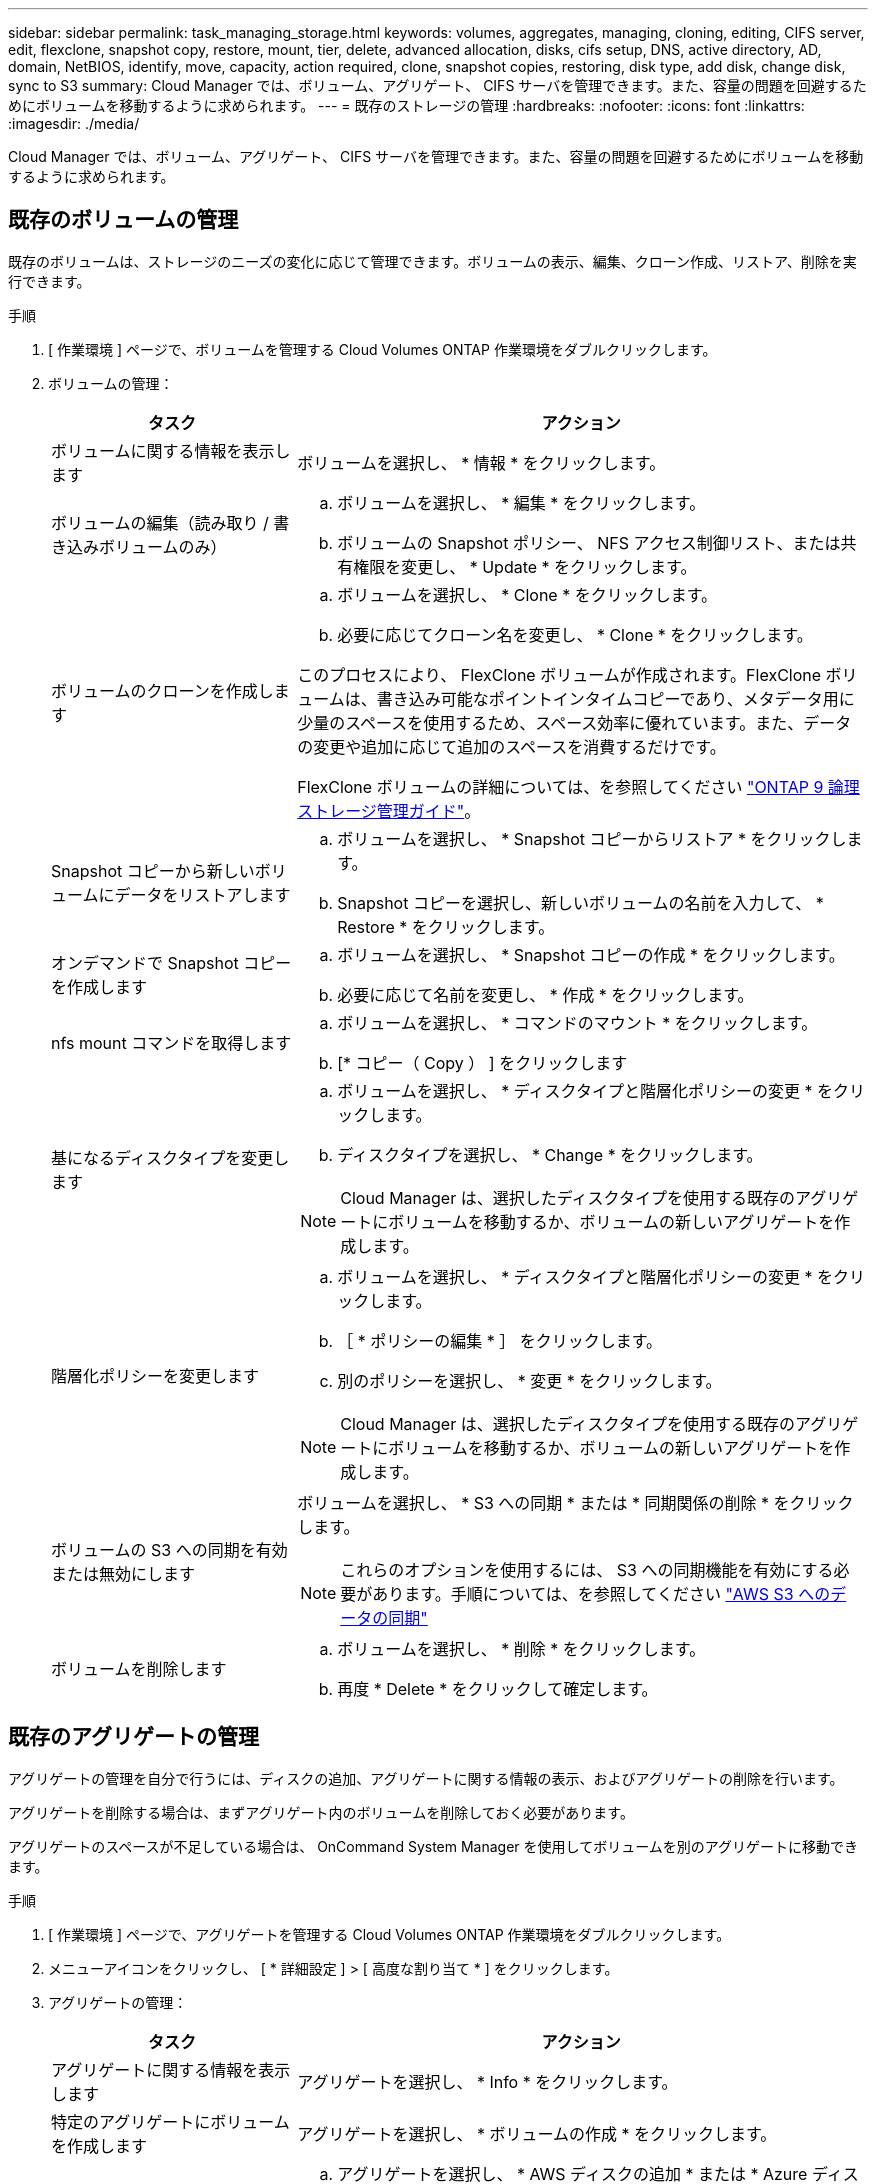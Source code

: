 ---
sidebar: sidebar 
permalink: task_managing_storage.html 
keywords: volumes, aggregates, managing, cloning, editing, CIFS server, edit, flexclone, snapshot copy, restore, mount, tier, delete, advanced allocation, disks, cifs setup, DNS, active directory, AD, domain, NetBIOS, identify, move, capacity, action required, clone, snapshot copies, restoring, disk type, add disk, change disk, sync to S3 
summary: Cloud Manager では、ボリューム、アグリゲート、 CIFS サーバを管理できます。また、容量の問題を回避するためにボリュームを移動するように求められます。 
---
= 既存のストレージの管理
:hardbreaks:
:nofooter: 
:icons: font
:linkattrs: 
:imagesdir: ./media/


[role="lead"]
Cloud Manager では、ボリューム、アグリゲート、 CIFS サーバを管理できます。また、容量の問題を回避するためにボリュームを移動するように求められます。



== 既存のボリュームの管理

既存のボリュームは、ストレージのニーズの変化に応じて管理できます。ボリュームの表示、編集、クローン作成、リストア、削除を実行できます。

.手順
. [ 作業環境 ] ページで、ボリュームを管理する Cloud Volumes ONTAP 作業環境をダブルクリックします。
. ボリュームの管理：
+
[cols="30,70"]
|===
| タスク | アクション 


| ボリュームに関する情報を表示します | ボリュームを選択し、 * 情報 * をクリックします。 


| ボリュームの編集（読み取り / 書き込みボリュームのみ）  a| 
.. ボリュームを選択し、 * 編集 * をクリックします。
.. ボリュームの Snapshot ポリシー、 NFS アクセス制御リスト、または共有権限を変更し、 * Update * をクリックします。




| ボリュームのクローンを作成します  a| 
.. ボリュームを選択し、 * Clone * をクリックします。
.. 必要に応じてクローン名を変更し、 * Clone * をクリックします。


このプロセスにより、 FlexClone ボリュームが作成されます。FlexClone ボリュームは、書き込み可能なポイントインタイムコピーであり、メタデータ用に少量のスペースを使用するため、スペース効率に優れています。また、データの変更や追加に応じて追加のスペースを消費するだけです。

FlexClone ボリュームの詳細については、を参照してください http://docs.netapp.com/ontap-9/topic/com.netapp.doc.dot-cm-vsmg/home.html["ONTAP 9 論理ストレージ管理ガイド"^]。



| Snapshot コピーから新しいボリュームにデータをリストアします  a| 
.. ボリュームを選択し、 * Snapshot コピーからリストア * をクリックします。
.. Snapshot コピーを選択し、新しいボリュームの名前を入力して、 * Restore * をクリックします。




| オンデマンドで Snapshot コピーを作成します  a| 
.. ボリュームを選択し、 * Snapshot コピーの作成 * をクリックします。
.. 必要に応じて名前を変更し、 * 作成 * をクリックします。




| nfs mount コマンドを取得します  a| 
.. ボリュームを選択し、 * コマンドのマウント * をクリックします。
.. [* コピー（ Copy ） ] をクリックします




| 基になるディスクタイプを変更します  a| 
.. ボリュームを選択し、 * ディスクタイプと階層化ポリシーの変更 * をクリックします。
.. ディスクタイプを選択し、 * Change * をクリックします。



NOTE: Cloud Manager は、選択したディスクタイプを使用する既存のアグリゲートにボリュームを移動するか、ボリュームの新しいアグリゲートを作成します。



| 階層化ポリシーを変更します  a| 
.. ボリュームを選択し、 * ディスクタイプと階層化ポリシーの変更 * をクリックします。
.. ［ * ポリシーの編集 * ］ をクリックします。
.. 別のポリシーを選択し、 * 変更 * をクリックします。



NOTE: Cloud Manager は、選択したディスクタイプを使用する既存のアグリゲートにボリュームを移動するか、ボリュームの新しいアグリゲートを作成します。



| ボリュームの S3 への同期を有効または無効にします  a| 
ボリュームを選択し、 * S3 への同期 * または * 同期関係の削除 * をクリックします。


NOTE: これらのオプションを使用するには、 S3 への同期機能を有効にする必要があります。手順については、を参照してください link:task_syncing_s3.html["AWS S3 へのデータの同期"]



| ボリュームを削除します  a| 
.. ボリュームを選択し、 * 削除 * をクリックします。
.. 再度 * Delete * をクリックして確定します。


|===




== 既存のアグリゲートの管理

アグリゲートの管理を自分で行うには、ディスクの追加、アグリゲートに関する情報の表示、およびアグリゲートの削除を行います。

アグリゲートを削除する場合は、まずアグリゲート内のボリュームを削除しておく必要があります。

アグリゲートのスペースが不足している場合は、 OnCommand System Manager を使用してボリュームを別のアグリゲートに移動できます。

.手順
. [ 作業環境 ] ページで、アグリゲートを管理する Cloud Volumes ONTAP 作業環境をダブルクリックします。
. メニューアイコンをクリックし、 [ * 詳細設定 ] > [ 高度な割り当て * ] をクリックします。
. アグリゲートの管理：
+
[cols="30,70"]
|===
| タスク | アクション 


| アグリゲートに関する情報を表示します | アグリゲートを選択し、 * Info * をクリックします。 


| 特定のアグリゲートにボリュームを作成します | アグリゲートを選択し、 * ボリュームの作成 * をクリックします。 


| アグリゲートにディスクを追加します  a| 
.. アグリゲートを選択し、 * AWS ディスクの追加 * または * Azure ディスクの追加 * をクリックします。
.. 追加するディスクの数を選択し、 * 追加 * をクリックします。
+

TIP: アグリゲート内のディスクはすべて同じサイズである必要があります。





| アグリゲートを削除します  a| 
.. ボリュームを含まないアグリゲートを選択し、 * Delete * をクリックします。
.. 再度 * Delete * をクリックして確定します。


|===




== CIFS サーバの変更

DNS サーバまたは Active Directory ドメインを変更した場合は、クライアントへのストレージの提供を継続できるように、 Cloud Volumes ONTAP で CIFS サーバを変更する必要があります。

.手順
. 作業環境で、メニューアイコンをクリックし、 * Advanced > CIFS setup * をクリックします。
. CIFS サーバの設定を指定します。
+
[cols="30,70"]
|===
| タスク | アクション 


| DNS プライマリおよびセカンダリ IP アドレス | CIFS サーバの名前解決を提供する DNS サーバの IP アドレス。リストされた DNS サーバには、 CIFS サーバが参加するドメインの Active Directory LDAP サーバとドメインコントローラの検索に必要なサービスロケーションレコード（ SRV ）が含まれている必要があります。 


| 参加する Active Directory ドメイン | CIFS サーバを参加させる Active Directory （ AD ）ドメインの FQDN 。 


| ドメインへの参加を許可されたクレデンシャル | AD ドメイン内の指定した組織単位（ OU ）にコンピュータを追加するための十分な権限を持つ Windows アカウントの名前とパスワード。 


| CIFS サーバの NetBIOS 名 | AD ドメイン内で一意の CIFS サーバ名。 


| 組織単位 | CIFS サーバに関連付ける AD ドメイン内の組織単位。デフォルトは CN=Computers です。 


| DNS ドメイン | Cloud Volumes ONTAP Storage Virtual Machine （ SVM ）の DNS ドメイン。ほとんどの場合、ドメインは AD ドメインと同じです。 


| NTP サーバ | Active Directory DNS を使用して NTP サーバを設定するには、「 Active Directory ドメインを使用」を選択します。別のアドレスを使用して NTP サーバを設定する必要がある場合は、 API を使用してください。を参照してください link:api.html["Cloud Manager API 開発者ガイド"^] を参照してください。 
|===
. [ 保存（ Save ） ] をクリックします。


Cloud Volumes ONTAP は CIFS サーバを変更して更新します。



== 容量の問題を回避するためにボリュームを移動する

Cloud Manager では、容量の問題を回避するためにボリュームの移動が必要であることを示す Action Required メッセージが表示される場合がありますが、問題を修正するための推奨事項を提示することはできません。この場合は、問題の解決方法を特定してから、 1 つ以上のボリュームを移動する必要があります。

.手順
. <<Identifying how to correct capacity issues,問題を解決する方法を認識する。>>。
. 分析に基づいて、容量の問題を回避するためにボリュームを移動します。
+
** <<Moving volumes to another system to avoid capacity issues,ボリュームを別のシステムに移動します。>>。
** <<Moving volumes to another aggregate to avoid capacity issues,ボリュームを同じシステム上の別のアグリゲートに移動します。>>。






=== 容量の問題を解決する方法を特定する

容量の問題を回避するために Cloud Manager がボリュームの移動に関する推奨事項を提供できない場合は、移動する必要があるボリュームを特定し、それらを同じシステム上の別のアグリゲートに移動するか、別のシステムに移動するかを決定する必要があります。

.手順
. Action Required メッセージの詳細情報を表示して、容量制限に達したアグリゲートを特定します。
+
たとえば、アグリゲート aggr1 の容量が上限に達したとします。

. アグリゲートから移動する 1 つ以上のボリュームを指定します。
+
.. 作業環境で、メニューアイコンをクリックし、 * 詳細設定 > 高度な割り当て * をクリックします。
.. アグリゲートを選択し、 * Info * をクリックします。
.. ボリュームのリストを展開します。
+
image:screenshot_aggr_volumes.gif["スクリーンショット：アグリゲート内のボリュームのリストがアグリゲート情報ダイアログボックスに表示されます。"]

.. 各ボリュームのサイズを確認し、アグリゲートから移動するボリュームを 1 つ以上選択します。
+
将来的に容量の問題が発生しないように、アグリゲート内の空きスペースに十分な大きさのボリュームを選択する必要があります。



. システムがディスク制限に達していない場合は、ボリュームを同じシステム上の既存のアグリゲートまたは新しいアグリゲートに移動する必要があります。
+
詳細については、を参照してください link:task_managing_storage.html#moving-volumes-to-another-aggregate-to-avoid-capacity-issues["ボリュームを別のアグリゲートに移動して、容量の問題を回避します"]。

. システムがディスクの上限に達した場合は、次のいずれかを実行します。
+
.. 未使用のボリュームを削除します。
.. ボリュームを再配置して、アグリゲートの空きスペースを確保します。
+
詳細については、を参照してください link:task_managing_storage.html#moving-volumes-to-another-aggregate-to-avoid-capacity-issues["ボリュームを別のアグリゲートに移動して、容量の問題を回避します"]。

.. スペースがある別のシステムに 2 つ以上のボリュームを移動します。
+
詳細については、を参照してください link:task_managing_storage.html#moving-volumes-to-another-system-to-avoid-capacity-issues["容量の問題を回避するためにボリュームを別のシステムに移動する"]。







=== 容量の問題を回避するためにボリュームを別のシステムに移動する

1 つ以上のボリュームを別の Cloud Volumes ONTAP システムに移動して、容量の問題を回避できます。システムがディスクの上限に達した場合は、この操作が必要になることがあります。

このタスクの手順に従って、次のアクションが必要なメッセージを修正できます。

 Moving a volume is necessary to avoid capacity issues; however, Cloud Manager cannot perform this action for you because the system has reached the disk limit.
.手順
. 使用可能な容量を持つ Cloud Volumes ONTAP システムを特定するか、新しいシステムを導入します。
. ソースの作業環境をターゲットの作業環境にドラッグアンドドロップして、ボリュームの 1 回限りのデータレプリケーションを実行します。
+
詳細については、を参照してください link:task_replicating_data.html#replicating-data-between-systems["システム間でのデータのレプリケーション"]。

. [Replication Status] ページに移動し、 SnapMirror 関係を解除して、レプリケートされたボリュームをデータ保護ボリュームから読み取り / 書き込みボリュームに変換します。
+
詳細については、を参照してください link:task_replicating_data.html#managing-data-replication-schedules-and-relationships["データレプリケーションのスケジュールと関係の管理"]。

. データアクセス用にボリュームを設定します。
+
データアクセス用のデスティネーションボリュームの設定については、を参照してください http://docs.netapp.com/ontap-9/topic/com.netapp.doc.exp-sm-ic-fr/home.html["ONTAP 9 ボリュームディザスタリカバリエクスプレスガイド"^]。

. 元のボリュームを削除します。
+
詳細については、を参照してください link:task_managing_storage.html#managing-existing-volumes["既存のボリュームの管理"]。





=== ボリュームを別のアグリゲートに移動して、容量の問題を回避します

1 つ以上のボリュームを別のアグリゲートに移動して、容量の問題を回避できます。

このタスクの手順に従って、次のアクションが必要なメッセージを修正できます。

 Moving two or more volumes is necessary to avoid capacity issues; however, Cloud Manager cannot perform this action for you.
.手順
. 既存のアグリゲートに、移動する必要があるボリュームの使用可能な容量があるかどうかを確認します。
+
.. 作業環境で、メニューアイコンをクリックし、 * 詳細設定 > 高度な割り当て * をクリックします。
.. 各アグリゲートを選択し、 * Info * をクリックして、使用可能な容量（アグリゲート容量から使用済みアグリゲート容量を引いた容量）を確認します。
+
image:screenshot_aggr_capacity.gif["スクリーンショット：アグリゲート情報ダイアログボックスで使用可能な合計アグリゲート容量と使用済みアグリゲート容量を表示します。"]



. 必要に応じて、既存のアグリゲートにディスクを追加します。
+
.. アグリゲートを選択し、 * ディスクの追加 * をクリックします。
.. 追加するディスクの数を選択し、 * 追加 * をクリックします。


. 使用可能な容量を持つアグリゲートがない場合は、新しいアグリゲートを作成します。
+
詳細については、を参照してください link:task_provisioning_storage.html#creating-aggregates["アグリゲートの作成"]。

. System Manager または CLI を使用して、ボリュームをアグリゲートに移動します。
. ほとんどの場合、 System Manager を使用してボリュームを移動できます。
+
手順については、を参照してください http://docs.netapp.com/ontap-9/topic/com.netapp.doc.exp-vol-move/home.html["ONTAP 9 ボリューム移動エクスプレスガイド"^]。


